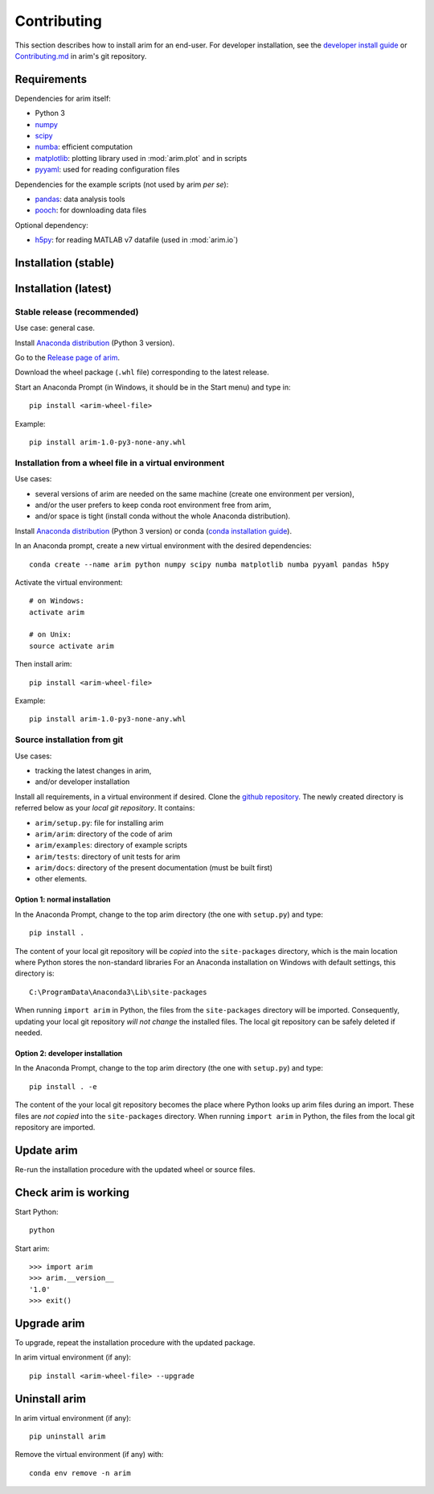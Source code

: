 .. _dev_install:

============
Contributing
============

This section describes how to install arim for an end-user. For developer installation,
see the `developer install guide <installation/developer>`_ or
`Contributing.md <https://github.com/ndtatbristol/arim/blob/master/CONTRIBUTING.md>`_ in arim's git repository.

.. _reqs_user_install:

Requirements
============

Dependencies for arim itself:

- Python 3
- `numpy <https://www.numpy.org/>`_
- `scipy <https://www.scipy.org/>`_
- `numba <https://numba.pydata.org/>`_: efficient computation
- `matplotlib <https://matplotlib.org/>`_: plotting library used in :mod:`arim.plot` and in scripts
- `pyyaml <https://pyyaml.org/>`_: used for reading configuration files

Dependencies for the example scripts (not used by arim *per se*):

- `pandas <https://pandas.pydata.org/>`_: data analysis tools
- `pooch <https://www.fatiando.org/pooch/latest/>`_: for downloading data files

Optional dependency:

- `h5py <https://www.h5py.org/>`_: for reading MATLAB v7 datafile (used in :mod:`arim.io`)

.. _stable_intall:

Installation (stable)
=====================

.. tab-set::

    .. tab-item:: Anaconda

        Make sure you have a working `Anaconda <https://www.anaconda.com/download/>`_ installation with Python v3.9 or greater.

        Anaconda will already have many requirements already installed, however you may have to install ...

        From the `arim releases page <https://github.com/ndtatbristol/arim/releases>`_, download the most recent wheel package
        (``*.whl`` file).

        Open the Anaconda Prompt, navigate to the directory where the wheel file was downloaded, and install this file ::

            cd <download-directory>
            pip install <arim-wheel-file>

        For the most recent version, this is ::

            cd <download-directory>
            pip install <arim-wheel-file>

        arim will now be installed in your environment. ::

            >>> import arim
            >>> print(arim.__version__)

    .. tab-item:: Conda / mamba environment

        Make sure you have a working `conda <https://docs.conda.io/projects/conda/en/latest/user-guide/install/index.html>`_
        or `mamba <https://mamba.readthedocs.io/en/latest/installation/mamba-installation.html>`_ installation.

        Open the Anaconda Prompt or Miniforge Prompt, and create a new environment with the required packages installed ::

            conda create -n <env-name> numpy scipy numba matplotlib pyyaml pandas pooch h5py

        Activate this new environment ::

            conda activate <env-name>

        From the `arim releases page <https://github.com/ndtatbristol/arim/releases>`_, download the most recent wheel
        package (``*.whl`` file).

        In the prompt, navigate to the directory where the wheel file was downloaded, and install this file ::

            cd <download-directory>
            pip install <arim-wheel-file>

        For the most recent version, this is ::

            cd <download-directory>
            pip install <arim-wheel-file>

        arim will now be installed in your environment. ::

            >>> import arim
            >>> print(arim.__version__)

Installation (latest)
=====================

.. tab-set::

    .. tab-item:: Github

        Make sure you have a working installation of Anaconda, Conda or Mamba, and that the requirements are installed.
        See above

        From the `main arim repository <https://github.com/ndtatbristol/arim>`_, click the green ``Code`` button, and
        ``Download ZIP`` to download the latest version.

        After it has downloaded, extract the contents of the zip file.

        Open your Anaconda Prompt or Miniforge Prompt


Stable release (recommended)
------------------------------------------------

Use case: general case.

Install `Anaconda distribution <https://www.anaconda.com/download/>`_ (Python 3 version).

Go to the `Release page of arim <https://github.com/ndtatbristol/arim/releases>`_.

Download the wheel package (``.whl`` file) corresponding to the latest release.

Start an Anaconda Prompt (in Windows, it should be in the Start menu) and type in::

  pip install <arim-wheel-file>

Example::

  pip install arim-1.0-py3-none-any.whl


Installation from a wheel file in a virtual environment
-------------------------------------------------------

Use cases:

- several versions of arim are needed on the same machine (create one environment per version),
- and/or the user prefers to keep conda root environment free from arim,
- and/or space is tight (install conda without the whole Anaconda distribution).

Install `Anaconda distribution <https://www.anaconda.com/download/>`_ (Python 3 version) or conda (`conda installation guide <http://conda.pydata.org/docs/download.html>`_).

In an Anaconda prompt, create a new virtual environment with the desired dependencies::

  conda create --name arim python numpy scipy numba matplotlib numba pyyaml pandas h5py

Activate the virtual environment::

  # on Windows:
  activate arim 

  # on Unix:
  source activate arim

Then install arim::

  pip install <arim-wheel-file>

Example::

  pip install arim-1.0-py3-none-any.whl

.. seealso::

  `conda documentation <https://conda.io/docs/>`_

.. _source_install:

Source installation from git
----------------------------

Use cases:

- tracking the latest changes in arim,
- and/or developer installation

Install all requirements, in a virtual environment if desired.
Clone the `github repository <https://github.com/ndtatbristol/arim>`_. The newly created directory is referred below
as your *local git repository*. It contains:

- ``arim/setup.py``: file for installing arim
- ``arim/arim``: directory of the code of arim
- ``arim/examples``: directory of example scripts
- ``arim/tests``: directory of unit tests for arim
- ``arim/docs``: directory of the present documentation (must be built first)
- other elements.


Option 1: normal installation
^^^^^^^^^^^^^^^^^^^^^^^^^^^^^

In the Anaconda Prompt, change to the top arim directory (the one with ``setup.py``) and type::

  pip install .

The content of your local git repository will be *copied* into the ``site-packages`` directory, which is the main
location where Python stores the non-standard libraries For an Anaconda installation on Windows with default settings,
this directory is::

  C:\ProgramData\Anaconda3\Lib\site-packages

When running ``import arim`` in Python, the files from the ``site-packages`` directory will be imported. Consequently,
updating your local git repository *will not change* the installed files. The local git repository can be safely deleted
if needed.


Option 2: developer installation
^^^^^^^^^^^^^^^^^^^^^^^^^^^^^^^^

In the Anaconda Prompt, change to the top arim directory (the one with ``setup.py``) and type::

  pip install . -e

The content of the your local git repository becomes the place where Python looks up arim files during an import. These
files are *not copied* into the ``site-packages`` directory.  When running ``import arim`` in Python, the files from the
local git repository are imported.

.. seealso::

   `CONTRIBUTING guide <https://github.com/ndtatbristol/arim/blob/master/CONTRIBUTING.md>`_


Update arim
===========

Re-run the installation procedure with the updated wheel or source files.

Check arim is working
=====================

Start Python::

  python

Start arim::

  >>> import arim
  >>> arim.__version__
  '1.0'
  >>> exit()


Upgrade arim
============

To upgrade, repeat the installation procedure with the updated package.

In arim virtual environment (if any)::

  pip install <arim-wheel-file> --upgrade


Uninstall arim
==============

In arim virtual environment (if any)::

  pip uninstall arim

Remove the virtual environment (if any) with::

  conda env remove -n arim

